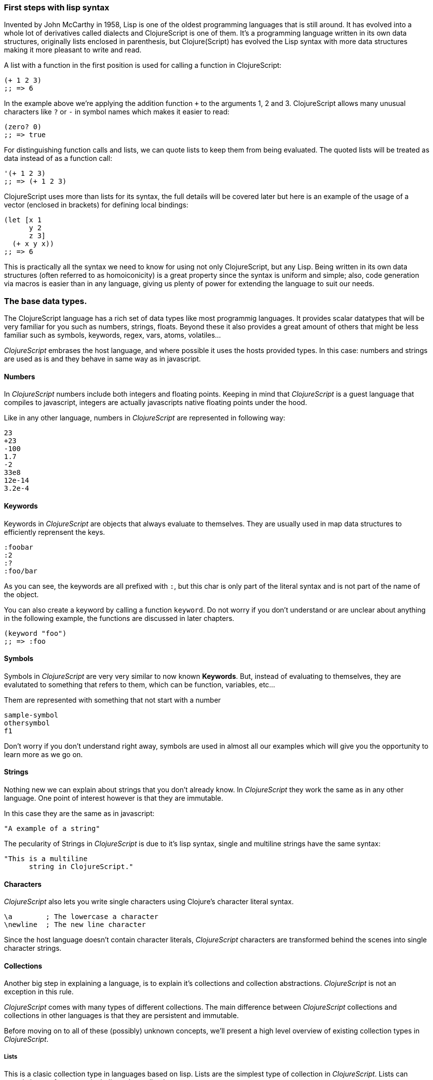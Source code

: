 === First steps with lisp syntax

Invented by John McCarthy in 1958, Lisp is one of the oldest programming languages that is still
around. It has evolved into a whole lot of derivatives called dialects and ClojureScript is
one of them. It's a programming language written in its own data structures, originally lists enclosed in
parenthesis, but Clojure(Script) has evolved the Lisp syntax with more data structures making
it more pleasant to write and read.

A list with a function in the first position is used for calling a function in ClojureScript:

[source, clojure]
----
(+ 1 2 3)
;; => 6
----

In the example above we're applying the addition function `+` to the arguments 1, 2 and 3. ClojureScript
allows many unusual characters like `?` or `-` in symbol names which makes it easier to read:

[source, clojure]
----
(zero? 0)
;; => true
----

For distinguishing function calls and lists, we can quote lists to keep them from being evaluated. The quoted
lists will be treated as data instead of as a function call:

[source, clojure]
----
'(+ 1 2 3)
;; => (+ 1 2 3)
----

ClojureScript uses more than lists for its syntax, the full details will be covered later but here is an
example of the usage of a vector (enclosed in brackets) for defining local bindings:

[source, clojure]
----
(let [x 1
      y 2
      z 3]
  (+ x y x))
;; => 6
----

This is practically all the syntax we need to know for using not only ClojureScript, but any Lisp. Being
written in its own data structures (often referred to as homoiconicity) is a great property since the
syntax is uniform and simple; also, code generation via macros is easier than in any language, giving
us plenty of power for extending the language to suit our needs.

=== The base data types.

The ClojureScript language has a rich set of data types like most programmig languages. It provides
scalar datatypes that will be very familiar for you such as numbers, strings, floats. Beyond these it also
provides a great amount of others that might be less familiar such as symbols, keywords, regex,
vars, atoms, volatiles...

_ClojureScript_ embrases the host language, and where possible it uses the hosts provided types. In this
case: numbers and strings are used as is and they behave in same way as in javascript.


==== Numbers

In _ClojureScript_  numbers include both integers and floating points. Keeping in mind that
_ClojureScript_ is a guest language that compiles to javascript, integers are actually javascripts native
floating points under the hood.

Like in any other language, numbers in _ClojureScript_ are represented in following way:

[source, clojure]
----
23
+23
-100
1.7
-2
33e8
12e-14
3.2e-4
----


==== Keywords

Keywords in _ClojureScript_ are objects that always evaluate to themselves. They are usually
used in map data structures to efficiently reprensent the keys.

[source, clojure]
----
:foobar
:2
:?
:foo/bar
----

As you can see, the keywords are all prefixed with `:`, but this char is only part
of the literal syntax and is not part of the name of the object.

You can also create a keyword by calling a function `keyword`. Do not worry if you don't understand
or are unclear about anything in the following example, the functions are discussed in later chapters.

[source, clojure]
----
(keyword "foo")
;; => :foo
----


==== Symbols

Symbols in _ClojureScript_ are very very similar to now known *Keywords*. But,
instead of evaluating to themselves, they are evalutated to something that refers to them, which
can be function, variables, etc...

Them are represented with something that not start with a number

[source, clojure]
----
sample-symbol
othersymbol
f1
----

Don't worry if you don't understand right away, symbols are used in almost
all our examples which will give you the opportunity to learn more as we go on.


==== Strings

Nothing new we can explain about strings that you don't already know. In _ClojureScript_ they
 work the same as in any other language. One point of interest however is that they are immutable.

In this case they are the same as in javascript:

[source, clojure]
----
"A example of a string"
----

The pecularity of Strings in _ClojureScript_ is due to it's lisp syntax, single and multiline strings
have the same syntax:

[source, clojure]
----
"This is a multiline
      string in ClojureScript."
----

==== Characters

_ClojureScript_ also lets you write single characters using Clojure's character literal syntax.

[source, clojure]
----
\a        ; The lowercase a character
\newline  ; The new line character
----

Since the host language doesn't contain character literals, _ClojureScript_ characters are transformed
behind the scenes into single character strings.


==== Collections

Another big step in explaining a language, is to explain it's collections and collection
abstractions. _ClojureScript_ is not an exception in this rule.

_ClojureScript_ comes with many types of different collections. The main difference between _ClojureScript_
collections and collections in other languages is that they are persistent and immutable.

Before moving on to all of these (possibly) unknown concepts, we'll present a high level overview
of existing collection types in _ClojureScript_.


===== Lists

This is a clasic collection type in languages based on lisp. Lists are the
simplest type of collection in _ClojureScript_. Lists can contain items of any type, including
other collections.

Lists in _ClojureScript_ are repsesented by items enclosed between parenthesis:

[source, clojure]
----
'(1 2 3 4 5)
'(:foo :bar 2)
----

As you can observe, all list examples are prefixed with the `'` char. This is because lists in lisp like
languages are often used to express things like function or macro calls. In that case
the first item should be a symbol that will evaluate to a something callable and the rest of the list
elemenents will be function parameters.

[source, clojure]
----
(inc 1)
;; => 2

'(inc 1)
;; => (inc 1)
----

As you see, if you will evaluate the `(inc 1)` without prefixing it with `'` char, it will resolve
the `inc` symbol to the *inc* function and will execute it with `1` as first parameter. Resulting
in a `2` as return value.

Lists have the pecularity that they are very efficient if you access to it in a sequence mode or
access to its first elements but are not very good option if you need random (index) acces to its
elements.


===== Vectors

Like lists, *Vectors*  store a series of values, but in this case with very efficient index access
to its elements and its elements in difference with list are evaluated in order. Do not worry, in
below chapters we'll go depth in details but at this moment is more that enough.

Vectors uses square brakets for the literal syntax, let see some examples:

[source, clojure]
----
[:foo :bar]
[3 4 5 nil]
----

Like lists, vectors can contain objects of any type, as you can observe the previos example.


===== Maps

Maps is a collection abstraction that allows store unique keys associated with one value. In other
languages are commonly known as hash-maps or dicts. Maps in _ClojureScript_ uses a
curly braces as literal syntax.

[source, clojure]
----
{:foo "bar", :baz 2}
{:foobar [:a :b :c]}
----

NOTE: Commas are frequently used for separate a key value pair but are completelly optional. In
_ClojureScript_ syntax, comas are treated like spaces.

Like Vectors, every item in a map literal is evaluated before the result is stored in a map, but
the order of evaluation is not guaranteed.


===== Sets

And finally, *Sets*.

Sets stores in an unordered way zero or more unique items of any type. They,
like maps, uses curly braces for its literal syntax with difference that uses a `#` as leading
character:

[source, clojure]
----
#{1 2 3 :foo :bar}
----

In below chapters we'll go depth in sets and other collection types explained in this chapter.


=== Vars

_ClojureScript_ is a mostly functional language and focused in immutability. Becuase of that, it does
not has the concept of variables. The most closest analogy to variables are *vars*. The vars are
represented by symbols and stores a single value together with metadata.

You can define a var using a `def` special form:

[source, clojure]
----
(def x 22)
(def y [1 2 3])
----

The vars are always top level in the namespace. If you use `def` in a function call, the var will be defined
at the namespace level.


=== Functions

==== The first contact

It's time of make things happen. In _ClojureScript_, a function are first-class type. It behaves
like any other type, you can pass it as parameter, you can return it as value, always respecting
the lexical scope. _ClojureScript_ also has some features from dynamic scope but this will be discused
in other section.

If you want know more about scopes, this link:http://en.wikipedia.org/wiki/Scope_%28computer_science[wikipedia article]
is ver extensive and explain very well different types of scope.

As _ClojureScript_ is a lisp dialect, it uses the prefix notation for calling a function:

[source, clojure]
----
(inc 1)
;; => 2
----

The `inc` is a function and is part of _ClojureScript_ runtime, and `1` is a first positional
argument for the `inc` function.

[source, clojure]
----
(+ 1 2 3)
;; => 6
----

The `+` symbol represents a `add` function, in ALGOL type of languages is an operator and only
allows two parameters.

The prefix notation has huge advantages, some of them not alwats obvious. _ClojureScript_ does not
has distinction between a function and operator, everything is a function. The inmediate advantage
is that the prefix notation allows an arbitrary number of arguments per "operator". Also, it eliminates
per complete the problem of operator precedence.


==== Defining own functions

The function can be defined with `fn` special form. This is aspect of function definition:

[source, clojure]
----
(fn [param1 param2]
  (+ (inc param1) (inc param2)))
----

You can define a function and call it in same time (in a single expression):

[source, clojure]
----
((fn [x] (inc x)) 1)
;; => 2
----

Let start creating named functions. But that is means named function really? Is very simple,
as in _ClojureScript_ functions are fist-class and behaves like any other value, naming a function
is just store it in a var:

[source, clojure]
----
(def myinc (fn [x] (+ x 1)))

(myinc 1)
;; => 2
----

_ClojureScript_ also offers the `defn` macro as a little sugar syntax for make function definition
more idiomatic:

[source, clojure]
----
(defn myinc
  "Self defined version of `inc`."
  [x]
  (+ x 1))
----


==== Function with multiple arities

_ClojureScript_ also comes with ability to define functions with arbitrary number of arities. The
syntax is almost the same as define standard function with the difference that it has more that
one body.

Let see an example, surelly it will explain it much better:

[source, clojure]
----
(defn myinc
  "Self defined version of parametrized `inc`."
  ([x] (myinc x 1))
  ([x increment]
   (+ x increment)))
----

And there some examples using the previously defined multi arity function. I can observe that
if you call a function with wrong number of parameters the compiler will emit an error about that:

[source, clojure]
----
(myinc 1)
;; => 1

(myinc 1 3)
;; => 4

(myinc 1 3 3)
;; Compiler error
----

[NOTE]
Explaining the "arity" is out of scope of this book, however you can read about that in this
link:http://en.wikipedia.org/wiki/Arity[wikipedia article].


==== Variadic functions

An other way to accept multiple parameters is defining variadic functions. Variadic functions
are functions that will be able accept arbitrary number of arguments:

[source, clojure]
----
(defn my-variadic-set
  [& params]
  (set params))

(my-variadic-set 1 2 3 1)
;; => #{1 2 3}
----

The way to denone a variadic function is using the `&` simbol prefix on its arguments vector.


==== Short syntax for anonymous functions

_ClojureScript_ provides a shorter syntax for define anonymos (and almost always one liner) functions
using the `#()` reader macro. Reader macros are "special" expressions that in compile time will be
transformed to the apropiate language form. In this case to some expression that uses `fn` special
form.

[source, clojure]
----
(def my-set #(set %1 %2))

(my-set 1 2)
;; => #{1 2}
----

The `%1`, `%2`, `%N` are simple markers for parameter positions that are implicitly declared when
the reader macro will be interpreted and converted to `fn` expression.

Also, if a function only accepts one argument, you can ommit the number after `%` symbol, the
function `#(set %1)` can be written `++#++(set %)`.

Additionaly, this syntax also supports the variadic form with `%&` symbol:

[source, clojure]
----
(def my-variadic-set #(set %&))

(my-variadic-set 1 2 2)
;; => #{1 2}
----


=== Flow control

_ClojureScript_ has a great different approaches for flow control.


==== Branching with `if`

Let start with a basic one: `if`. In _ClojureScript_ the `if` is an expression and not an
statement, and it has three parametes: first one the condition expression, the second one
a expression that will evalute if a condition expression will evalute in a logical true,
and the third one will evaluated otherwise.

[source, clojure]
----
(defn mypos?
  [x]
  (if (pos? x)
    "positive"
    "negative"))

(mypos? 1)
;; => "positive"

(mypos? -1)
;; => "negative"
----

If you want do more that one thing in one of two expressions, you can use block expression `do`, that
is will explained in next section.


==== Branching with `cond`

Sometimes, the `if` expression can be slightly limited because it does not have the "else if" part
for add more that one condition. The cond comes to the rescue.

With `cond` expression, you can define multiple conditions:

[source, clojure]
----
(defn mypos?
  [x]
  (cond
    (> x 0) "positive"
    (< x 0) "negative"
    :else "zero"))

(mypos? 0)
;; => "zero"

(mypos? -2)
;; => "negative"
----

Also, cond has an other form, called `condp`, that works very similar to the simple `cond`
but looks more cleaner when a predicate is always the same for all conditions:

[source, clojure]
----
(defn translate-lang-code
  [code]
  (condp = (keyword code)
    :es "Spanish"
    :en "English"
    "Unknown"))

(translate-lang-code "en")
;; => "English"

(translate-lang-code "fr")
;; => "Unknown"
----


==== Branching with `case`

The `case` branching expression has very similar use case that our previous example with
`condp`. The main difference is that, case always uses the `=` predicate/function and its
branching values are evaluated at compile time. This results in a more prerformant form
that `cond` or `condp` but has the disadvantage of that the condition value should be
a static value.

Let see the same example as previous one but using `case`:

[source, clojure]
----
(defn translate-lang-code
  [code]
  (case code
    "es" "Spanish"
    "es" "English"
    "Unknown"))

(translate-lang-code "en")
;; => "English"

(translate-lang-code "fr")
;; => "Unknown"
----


=== Locals, Blocks and Loops

==== Locals

_ClojureScript_ does not has the variables concepts, but it does have locals. Locals as per
usual, are immutable and if you try mutate them, the compiller will throw an error.

The locals are defined with `let` expression. It starts with a vector as first parameter
followed by arbitrary number of expresions. The first parameter should contain a arbitrary
number of pairs that starts with a binding form followed of an expression whose value will
be bound to this new local for the remainer of the let expression.

[source, clojure]
----
(let [x (inc 1)
      y (+ x 1)]
  (println "Simple message from the body of a let")
  (* x y))
;; Simple messages from the body of a let
;; => 6
----

==== Blocks

The blocks in _ClojureScript_ can be done using the `do` expression and is ususally used
for side effects, like printing something in console or write a log in a logger. Something
for that the return value is not necesary.

The `do` expression accept as parameter an arbitrary number of other expressions but return
the return value only from the last one:

[source, clojure]
----
(do
   (println "hello world")
   (println "hola mundo")
   (+ 1 2))
;; hello world
;; hola mundo
;; => 3
----

The `let` expression, explained just in previous section, the body is very similar to the
`do` expression. In fact, it is called that is has an implicit `do`.


==== Loops

The functional approach of _ClojureScript_, this causes that it does not have standard,
well known statements based loops. The loops in clojurescript are handled using recursion.
The recursion sometimes requires additional thinking about how model your problem in
a slightly different way than imperative languages.

Also, many of the common patterns for which `for` is used in other languages are achieved
through higher-order functions.


===== Looping with loop/recur

Let's take a look at how to express loops using recursions with the `loop` and `recur` forms.
`loop` defines a possibly empty list of bindings (notice the symmetry with `let`) and `recur`
jumps execution after the looping point with new values for those bindings.

Let's see an example:

[source, clojure]
----
(loop [x 0]
   (println "Looping with " x)
   (if (= x 2)
     (println "Done looping!")
     (recur (inc x))))
;; Looping with 0
;; Looping with 1
;; Looping with 2
;; Done looping!
;; => nil
----

In the above snippet, we bind the name `x` to the value `0` and execute the body. Since the
condition is not met the first time is run we `recur`, incrementing the binding value with
the `inc` function. We do this once more until the condition is met and, since there aren't
more `recur` calls, exit the loop.

Note that `loop` isn't the only point we can `recur` too, using `recur` inside a function
executes the body of the function recursively with the new bindings:

[source, clojure]
----
(defn recursive-function [x]
   (println "Looping with" x)
   (if (= x 2)
     (println "Done looping!")
     (recur (inc x))))

(recursive-function 0)
;; Looping with 0
;; Looping with 1
;; Looping with 2
;; Done looping!
;; => nil
----


===== Replacing for loops with higher-order functions

In imperative programming languages is common to use `for` loops for iterating over data and
transforming it, usually the intent being one of the following:

- Transform every value in the iterable yielding another iterable
- Filter the elements of the iterable by a certain criteria
- Convert the iterable to a value where each iteration depends on the result from the previous one
- Run a computation for every value in the iterable

The above actions are encoded in higher-order functions and syntactic constructs in ClojureScript,
let's see an example of the first three.

For transforming every value in a iterable data structure we use the `map` function, which takes a
function and a sequence and applies the function to every element:

[source, clojure]
----
(map inc [0 1 2])
;; => (1 2 3)
----

For filtering the values of a data structure we use the `filter` function, which takes a predicate
and a sequence and gives a new sequence with only the elements that returned `true` for the given
predicate:

[source, clojure]
----
(filter odd? [1 2 3 4])
;; => (1 3)
----

Converting an iterable to a value accumulating the intermediate result in every step of the iteration
can be achieved with `reduce`, which takes a function for accumulating values, an optional initial value
and a collection:

[source, clojure]
----
(reduce + 0 [1 2 3 4])
;; => 10
----


===== `for` sequence comprehensions

In ClojureScript the `for` construct isn't used for iteration but for generating sequences, an operation
also known as "sequence comprehension". It offers a small domain specific language for declaratively
building lazy sequences.

It takes a vector of bindings and a expression and generates a sequence of the result of evaluating the
expression, let's take a look at an example:

[source, clojure]
----
(for [x [1 2 3]]
  [x x])
;; => ([1 1] [2 2] [3 3])
----

It supports multiple bindings, which will cause the collections to be iterated in a nested fashion, much
like nesting `for` loops in imperative languages:

[source, clojure]
----
(for [x [1 2 3]
      y [4 5]]
  [x y])
;; => ([1 4] [1 5] [2 4] [2 5] [3 4] [3 5])
----

We can also follow the bindings with three modifiers: `:let` for creating local bindings, `:while` for
breaking out of the sequence generation and `:when` for filtering out values.

Here's an example of local bindings using the `:let` modifier, note that the bindings defined with it
will be available in the expression:

[source, clojure]
----
(for [x [1 2 3]
      y [4 5]
      :let [z (+ x y)]]
  z)
;; => (5 6 6 7 7 8)
----

We can use the `:while` modifier for expressing a condition that, when it is no longer met, will stop
the sequence generation. Here's an example:

[source, clojure]
----
(for [x [1 2 3]
      y [4 5]
      :while (= y 4)]
  [x y])
;; => ([1 4] [2 4] [3 4])
----

For filtering out generated values we use the `:when` modifier like in the following example:

[source, clojure]
----
(for [x [1 2 3]
      y [4 5]
      :when (= (+ x y) 6)]
  [x y])
;; => ([1 5] [2 4])
----

We can combine the modifiers shown above for expressing complex sequence generations or
more clearly expressing the intent of our comprehension:

[source, clojure]
----
(for [x [1 2 3]
      y [4 5]
      :let [z (+ x y)]
      :when (= z 6)]
  [x y])
;; => ([1 5] [2 4])
----

When we outlined the most common usages of the `for` construct in imperative programming languages
we mentioned that sometimes we want to run a computation for every value in a sequence, not caring
about the result. Presumably we do this for achieving some sort of side-effect with the values of
the sequence.

ClojureScript provides the `doseq` construct, which is analogous to `for` but executes the expression
discarding the resulting values and returns `nil`.

[source, clojure]
----
(doseq [x [1 2 3]
        y [4 5]
       :let [z (+ x y)]]
  (println x "+" y "=" z))
;; 1 + 4 = 5
;; 1 + 5 = 6
;; 2 + 4 = 6
;; 2 + 5 = 7
;; 3 + 4 = 7
;; 3 + 5 = 8
;; => nil
----


=== Collection types


==== Immutable and persistent

We mentioned before that ClojureScript collections are persistent and immutable but didn't explain what
we meant.

An immutable data structure, as its name suggest, is a data structure that can not be changed. In-place
updates are not allowed in immutable data structures.

A persistent data structure is a data structure that returns a new version of itself when transforming
it, leaving the original unmodified. ClojureScript makes this memory and time efficient using an
implementation technique called structural sharing, where most of the data shared between two versions
of a value is shared and transformations of a value are implemented by copying the minimal amount of data
required.

Let's see an example of appending values to a vector using the `conj` (for "conjoin") operation:

[source, clojure]
----
(let [xs [1 2 3]
      ys (conj xs 4)]
  (println "xs:" xs)
  (println "ys:" ys))
;; xs: [1 2 3]
;; ys: [1 2 3 4]
;; => nil
----

As you can see, we derived a new version of the `xs` vector appending an element to it and got a new
vector `ys` with the element added.

For illustrating the structural sharing of ClojureScript data structures, let's compare whether some parts
of the old and new versions of a data structure are actually the same object with the `identical?` predicate.
We'll use the list data type for this purpose:

[source, clojure]
----
(let [xs (list 1 2 3)
      ys (cons 0 xs)]
  (println "xs:" xs)
  (println "ys:" ys)
  (println "(rest ys):" (rest ys))
  (identical? xs (rest ys)))
;; xs: (1 2 3)
;; ys: (0 1 2 3)
;; (rest ys): (1 2 3)
;; => true
----

As you can see in the example, we used `cons` (construct) to prepend a value to the `xs` list and we got
a new list `ys` with the element added. The `rest` of the `ys` list (all the values but the first)
are the same object in memory that the `xs` list, thus `xs` and `ys` share structure.


==== The sequence abstraction

One of the central ClojureScript abstractions is the Sequence, which can be though as a list and can be derived
from any of the collection types. It is persistent and immutable like all collection types and many of the
core ClojureScript functions return sequences.

The types that can be used to generate a sequence are called "seqables", we can call `seq` on them and get
a sequence back. Sequences support two basic operations: `first` and `rest`. They both call `seq` on the
argument we provide them:

[source, clojure]
----
(first [1 2 3])
;; => 1

(rest [1 2 3])
;; => (2 3)
----

Calling `seq` on a seqable can yield different results if the seqable is empty or not, it will return `nil`
when empty and a sequence otherwise:

[source, clojure]
----
(seq [])
;; => nil

(seq [1 2 3])
;; => (1 2 3)
----

`next` is a similar sequence operation to `rest`, but it differs from the latter in that it yields a `nil` value
when called with a sequence with one or zero elements. Note that, when given one of the aforementioned sequences,
the empty sequence returned by `rest` will evaluate as a boolean true whereas the `nil` value returned by `next`
will evaluate as false:

[source, clojure]
----
(rest [])
;; => ()

(next [])
;; => nil

(rest [1 2 3])
;; => (2 3)

(next [1 2 3])
;; => (2 3)
----

===== nil-punning

The above behaviour of `seq` coupled with the falsey nature of `nil` in boolean contexts make an idiom for checking
the emptyness of a sequence in ClojureScript, which is often referred to as nil-punning.

[source, clojure]
----
(defn print-coll
  [coll]
  (when (seq coll)
    (println "Saw " (first coll))
    (recur (rest coll))))

(print-coll [1 2 3])
;; Saw 1
;; Saw 2
;; Saw 3
;; => nil

(print-coll #{1 2 3})
;; Saw 1
;; Saw 3
;; Saw 2
;; => nil
----

`nil` is also both a seqable and a sequence, and thus it supports all the functions we saw so far:

[source, clojure]
----
(seq nil)
;; => nil

(first nil)
;; => nil

(rest nil)
;; => ()
----


===== Functions that work on sequences

The ClojureScript core functions that work on collections call `seq` on their arguments, thus being
implemented in terms of generic sequence operations. This also makes them short-circuit when encountering empty
collections and being `nil`-safe.

We already saw examples with the usual suspects like `map`, `filter` and `reduce` but ClojureScript offers a
plethora of generic sequence operations in its core namespace. Note that many of the operations we'll learn about
either work with seqables or are extensible to user defined types.

We can query a value to know wheter it's a collection type with the `coll?` predicate:
[source, clojure]
----
(coll? nil)
;; => false

(coll? [1 2 3])
;; => true

(coll? {:language "ClojureScript" :file-extension "cljs"})
;; => true

(coll? "ClojureScript")
;; => false
----

Similar predicates exist for checking if a value is sequence (`seq?`) or a seqable (`seqable?`):
[source, clojure]
----
(seq? nil)
;; => false
(seqable? nil)
;; => false

(seq? [])
;; => false
(seqable? [])
;; => true

(seq? #{1 2 3})
;; => false
(seqable? #{1 2 3})
;; => true

(seq? "ClojureScript")
;; => false
(seqable? "ClojureScript")
;; => false
----

For collections that can be counted in constant time, we can use the `count` operation:
[source, clojure]
----
(count nil)
;; => 0

(count [1 2 3])
;; => 3

(count {:language "ClojureScript" :file-extension "cljs"})
;; => 2

(count "ClojureScript")
;; => 13
----

We can also get an empty variant of a given collection with the `empty` function:
[source, clojure]
----
(empty nil)
;; => nil

(empty [1 2 3])
;; => []

(empty #{1 2 3})
;; => #{}
----

The `empty?` predicate returns true if the given collection is empty:
[source, clojure]
----
(empty? nil)
;; => true

(empty? [])
;; => true

(empty? #{1 2 3})
;; => false
----

The `conj` operation adds elements to collections and may add them in different "places" depending
on the collection. It adds them where it makes more sense for the given collection performance-wise,
but note that not every collection has a defined order.

We can pass as many elements we want to add to `conj`, let's see it in action:
[source, clojure]
----
(conj nil 42)
;; => (42)

(conj [1 2] 3)
;; => [1 2 3]

(conj [1 2] 3 4 5)
;; => [1 2 3 4 5]

(conj '(1 2) 0)
;; => (0 1 2)

(conj #{1 2 3} 4)
;; => #{1 3 2 4}

(conj {:language "ClojureScript"} [:file-extension "cljs"])
;; => {:language "ClojureScript", :file-extension "cljs"}
----


===== Lazyness

Most of ClojureScript sequence-returning functions generate lazy sequences instead of eagerly creating
a whole new sequence. Lazy sequences generate their contents as they are requested, usually when iterating
over them. Lazyness ensures that we don't do more work that we need to and gives us the possibility to
treat potentially infinite sequence as regular ones.

TODO

==== Collections in depth

Now that we're acquainted with ClojureScript's sequence abstraction and some of the generic sequence manipulating
functions it's time to dive into the concrete collection types and the operations they support.


===== Lists

In ClojureScript lists are mostly used as a data structure for grouping symbols together into programs. Unlike in other
lisps, many of the syntactic constructs of ClojureScript use data structures different from the list (vectors and maps).
This makes code less uniform but the gains in readability are well worth the price.

You can think of ClojureScript lists as singly linked lists, where each node contains a value and a pointer to the rest of the list.
This makes natural (and fast!) to add items to the front of the list since adding to the end would require to traverse the entire
list. The prepend operation is performed using the `cons` (construct) function.

[source, clojure]
----
(cons 0 (cons 1 (cons 2 ())))
;; => (0 1 2)
----

We used the literal `()` to represent the empty list. Since it doesn't contain any symbol is not treated
as a function call. However, when using list literals that contain elements we need to quote them to
prevent ClojureScript from evaluating them as a function call:

[source, clojure]
----
(cons 0 '(1 2))
;; => (0 1 2)
----

Since the head is the position that has constant time addition in the list collection, the `conj` operation
on lists naturally adds item in the front:

[source, clojure]
----
(conj '(1 2) 0)
;; => (0 1 2)
----

Lists and other ClojureScript data structures can be used as stacks using the `peek`, `pop` and `conj` functions.
Note that the top of the stack will be the "place" where `conj` adds elements to, making `conj` equivalent to the
stack's push operation. In the case of lists, `conj` adds element to the front of the list, `peek` returns the first
element of the list and `pop` returns a list with all the elements but the first one.

Note that the two operations that return a stack (`conj` and `pop`) don't change the type of the collection used for
the stack.

[source, clojure]
----
(def list-stack '(0 1 2))

(peek list-stack)
;; => 0

(pop list-stack)
;; => (1 2)

(type (pop list-stack))
;; => cljs.core/List

(conj list-stack -1)
;; => (-1 0 1 2)

(type (conj list-stack -1))
;; => cljs.core/List
----

One thing that lists are not particularly good at is random indexed access. Since they are stored in a single linked list
like structure in memory, random access to a given index requires a linear traversal in order to either retrieve the requested
item or throw an index our of bounds error. Non-indexed ordered collections like lazy sequences also suffer from this limitation.


===== Vectors

Vectors are one of the most common data structures in ClojureScript. They are used as a syntactic construct in many
places where more traditional lisps use lists, for example in function argument declarations and `let` bindings.

ClojureScript vectors have enclosing brackets `[]` in their syntax literals, they can be created with `vector` and from
another collection with `vec`:

[source,clojure]
----
(vector? [0 1 2])
;; => true

(vector 0 1 2)
;; => [0 1 2]

(vec '(0 1 2))
;; => [0 1 2]
----

Vectors are, like lists, ordered collections of heterogeneous values. Unlike lists, vectors grow naturally from the tail
so the `conj` operation appends items to the rear of a vector. Insertion on the end of a vector is effectively constant
time:

[source,clojure]
----
(conj [0 1] 2)
;; => [0 1 2]
----

Another thing that differentiates lists and vectors is that vectors are indexed collections and as such support efficient
random index access and non-destructive updates. We can use the familiar `nth` function to retrieve values given an index:

[source, clojure]
----
(nth [0 1 2] 0)
;; => 0
----

Since vectors associate sequential numeric keys (indexes) to values we can treat them as an associative data structure. ClojureScript
provides the `assoc` function that, given an associative data structure and a set of key-value pairs, yields a new data structure with
the values corresponding to the keys modified.

[source, clojure]
----
(assoc [0 1 1] 2 2)
;; => [0 1 2]
----

Note that we can only `assoc` to a key that is either contained in the vector already or if it's the last position in a vector:


[source, clojure]
----
(assoc [0 1 2] 3 3)
;; => [0 1 2 3]

(assoc [0 1 2] 4 4)
;; Error: Index 4 out of bounds [0,3]
----

Like with lists, vectors can be also used as stack with the `peek`, `pop` and `conj` functions. Note, however, that vectors grow
from the opposite end of the collection as lists:

[source, clojure]
----
(def vector-stack [0 1 2])

(peek vector-stack)
;; => 2

(pop vector-stack)
;; => [0 1]

(type (pop vector-stack))
;; => cljs.core/PersistentVector

(conj vector-stack 3)
;; => [0 1 2 3]

(type (conj vector-stack 3))
;; => cljs.core/PersistentVector
----

Since `map` and `filter` return lazy sequences but is common to need a fully realized sequence after performing those operations,
vector-returning counterparts of such functions are available as `mapv` and `filterv`. They have the advantage of being faster
than building a vector from a lazy sequence and making your intent more explicit:

[source, clojure]
----
(map inc [0 1 2])
;; => (1 2 3)

(type (map inc [0 1 2]))
;; => cljs.core/LazySeq

(mapv inc [0 1 2])
;; => [1 2 3]

(type (mapv inc [0 1 2]))
;; => cljs.core/PersistentVector
----


===== Maps


===== Sets


===== Queues


=== Destructuring

TBD


=== Namespaces

==== Defining a namespace

Namespaces is a clojurescript's fundamental unit of code modularity. Are analogous to Java packages or
Ruby and Python modules, and can be defined with `ns` macro. Maybe if you are touched a little bit of
clojurescript source you have seen something like this at begining of the file:

[source, clojure]
----
(ns myapp.core
  "Some docstring for the namespace.")

(def x "hello")
----

Namespaces are dynamic and you can create one in any time, but the convention is having one namespace
per file. So, the namespace definition usually is at begining of the file followed with optional
docstring.

Previously we have explained the vars and symbols. Every var that you are defines will be associated
with one namespace. If you do not define a concrete namespace, the default one called "user" will be
used:

[source, clojure]
----
(def x "hello")
;; => #'user/x
----

==== Loading other namespaces

It's ok, definining a namespace and vars in it is really easy, but it is not very usefull if we can't
use them from other namespaces. For this purpose, the `ns` macro also offers a simple way to load other
namespaces.

Observe the following:

[source, clojure]
----
(ns myapp.main
  (:require myapp.core
            clojure.string))

(clojure.string/upper-case myapp.core/x)
;; => "HELLO"
----

As you can observe, we are using fully qualified names (namespace + var name) for access to vars and
functions from different namespaces.

It is ok, we not can access to other namespaces but is very boring always write the complete namespace
name for access to its vars and functions. It will be specially uncomfortable if a namespace name
is very large. For solve that, you can use the `:as` directive for create an additional (usually
more shorter) alias to the namespace. Let see the how it can be done:

[source, clojure]
----
(ns myapp.main
  (:require [myapp.core :as core]
            [clojure.string :as str]))

(str/upper-case core/x)
;; => "HELLO"
----

Additionaly, _ClojureScript_ offers a simple way to refer specific vars or functions from concrete namespace using the `:refer` directive.

The `:refer` directive has two possible arguments: `:all` keyword or a vector of symbols that will
refer to vars in the namespace. With `:all` we are indicating that we want refer all public vars from the
namespace and with vector we can specify the concrete subset of vars that we want.

[source, clojure]
----
(ns myapp.main
  (:require [myapp.core :refer :all]
            [clojure.string :refer [upper-case]]))
----

And finally, we should know that everything that located in the `cljs.core` namespace is automatically
loaded and you should not require it explicitly. But sometimes you want declare vars that will clash
with some other defined in `cljs.core` namespace. For it, the `ns` macro offers an other directive that
allows exclude concrete symbols and prevet them to be automaticaly loaded.

Observe the following:

[source, clojure]
----
(ns myapp.main
  (:refer-clojure :exclude [min]))

(defn min
  [x y]
  (if (> x y)
    y
    x))
----

The `ns` macro also has other directives for loading host clases (`:import`) and macros
(`:refer-macros`), but them are explained in posterior sections.


=== Abstractions and Polymorphism

I'm sure that in more that in one time you have found in this situation: you have defined a great
abstraction (using interfaces or something similar) for your "bussines logic" and you have found
the need to deal with an other module over which you have absolutelly no control, and you probably
was thinking in create adapters, proxies and other approaches that will implies a great amount
of additional complexity.

Some dynamic languages allows "monkey-patching", languages where the classes are open and any
method can be defined and redefined at any time. Also, is very known that this technique is a very
bad practice.

We can not trust languages that allows that when importing third party libraries, can silently overwrite
methods that you are using and expecting a concrete behavior.

This symptoms denotes a commonly named: "Expression problem".

TODO: add link to expression problem description


==== Protocols

The _ClojureScript_ primitive for define "interfaces" are called Protocols. A protocol consists in
a name and set of functions. All functions have at least one argument corresponding to the
`this` in javascript or `self` in Python.

Protocols provides a type based polymorphism, and the dispatch is always done by the
first argument previously mentioned as `this`.

A protocol looks like this:

[source, clojure]
----
(ns myapp.foobar)

(defprotocol IProtocolName
  "A docstring describing the protocol."
  (sample-method [this] "A doc string of the function associated with the protocol."))
----

NOTE: the "I" prefix is very common for make clear separation of protocols and types. In clojute
comunity it there many dispare optionions about the use of the "I" prefix. In our opinion is an
acceptable solution for avoid name clashing and confusions.

From the user perspective, protocol functions are simple and plain functions defined in the namespace
where the protocol is defined. As you can intuit, this makes protocols completelly namespaces and
avoid any accidental clashing between implemented protocols for same type.


===== Extending to existing types

On of the big strengths of protocols is the ability to extend existing and maybe third party types
and this operation can be done in different ways. The majority of time you will be tend to use
the *extend-protocol* or the *extend-type* macros.

This is the aspect on how *extend-type* macro can be used:

[source, clojure]
----
(extend-type TypeA
  ProtocolA
  (function-from-protocol-a [this]
    ;; implementation here
    )

  ProtocolB
  (function-from-protocol-b-1 [this parameter1]
    ;; implementation here
    )
  (function-from-protocol-b-2 [this parameter1 parameter2]
    ;; implementation here
    ))
----

You can observe that with *extend-type* you are extending one type with different protocols
in one expression. In difference to that, *extend-protocol* do just the inverse operation. It,
given a protocol, add implementation for it to multiple types:

[source, clojure]
----
(extend-protocol ProtocolA
  TypeA
  (function-from-protocol-a [this]
    ;; implementation here
    )

  TypeB
  (function-from-protocol-a [this]
    ;; implementation here
    ))
----

It there other ways to extend a type with a protocol implementation but them will be covered
in other section of this book.


===== Participate in ClojureScript abstractions

ClojureScript it self is built up on abstractions defined as protocols, so almost all behavior
in the _ClojureScript_ language can be adopted for third party libraries. Let's go to see an
real life example.

In previous sections we have explained different kind of builtin collections, in this case we
will use the *Set*'s. See this snipped of code:

[source, clojure]
----
(def mynums #{1 2})

(filter mynums [1 2 4 5 1 3 4 5])
;; => (1 2 1)
----

But, that it happens where? In this case, the set type implements the _ClojureScript_ internal
`IFn` protocol that represents an abstraction for functions or any thing callable. So it can be
used like a callable predicate in filter.

Ok, but what it happens if we want use a regular expression as predicate function for filter
a collection of strings:

[source, clojure]
----
(filter #"^foo" ["haha" "foobar" "baz" "foobaz"])
;; TypeError: Cannot call undefined
----

Obviosly, this exception is raised because the RegExp type does not implements the `IFn` protocol
so it can not behave like a callable. But it can be easy fixed:

[source, clojure]
----
(extend-type js/RegExp
  IFn
  (-invoke
   ([this a]
     (re-find this a))))
----

Now, you will be able use the regex instances as predicates in filter operation:

[source, clojure]
----
(filter #"^foo" ["haha" "foobar" "baz" "foobaz"])
;; => ("foobar" "foobaz")
----


===== Protocols introspection

_ClojureScript_ comes with a usefull function that allows runtime introspection: `satisfies?`. The
purpose of this function is know in runtime if some object (instance of some type) satisfies the
concrete protocol.

So, with previous examples, if we check if a set instance satisfies a *IFn* protocol, it should
return `true`:

[source, clojure]
----
(satisfies IFn #{1})
;; => true
----


==== Multimethods

We have previously talked about protocols, that solves a very common use case of polymorphism:
dispatch by type. But in some circumstances the protocol's approach it can be limiting. And
here *multimethods* comes to the rescue.

The *multimethods* are not limited to type dispatch only, instead, them also offers dispatch
by types of multiple arguments, by value and allows ad-hoc hierarchies to be defined. Also,
like protocols, is a "Open System" so you or any third parties can extend a multimethod for
new types.

The basic consturctions of *multimethods* consists in `defmulti` and `defmethod` forms. The
`defmulti` form is used for create the multimethod with initial dispatch function. This is
a common look and feel of it:

[source, clojure]
----
(defmulti say-hello
  "A polymorphic function that return a greetings message
  depending on the language key with default lang as `:en`"
  (fn [param] (:locale param))
  :default :en)
----

The anonymous function defined within the `defmulti` form is a dispatch function. It will
be called in every call to `say-hello` function and should return some kind of mark object
that will be used for dispatch. In our example it returns the contents of `:locale` key
of the first argument.

And finally, we should add implementations. That is done with `defmethod` form:

[source, clojure]
----
(defmethod say-hello :en
  [person]
  (str "Hello " (:name person "Anonymous")))

(defmethod say-hello :es
  [person]
  (str "Hola " (:name person "Anonimo")))
----

So, if you execute that function over a hash map containing the `:locale` and optionally
the `:name` key, the multimethod firstly will call the dispatch function for determine the
dispatch value, secondly it will search an implementation for that value, if it is found,
it will execute it, in case contrary it will search the default implementation (if it
specified) and execute it.

[source, clojure]
----
(say-hello {:locale :es})
;; => "Hola Anonymo"

(say-hello {:locale :en :name "Ciri"})
;; => "Hello Ciri"

(say-hello {:locale :fr})
;; => "Hello Anonymous"
----

If the default implementation is not specified, an exception will be raised notifying about
that some value does not have a implementation for that multimethod.


==== Hierarchies

Hierarchies is a way that _ClojureScript_ offers you build a whatever relations that your
domain may require. The hierarchies are difined in term of relations betwen named objects,
such as symbols, keywords or types.

The hierarchies can be defined globally or locally, depending on your needs. Like multimethods,
hierarchies are not limited to single namespace. You can extend a hierarchy from any namespace,
not necesary the one which they are defined.

The global namespace is more limited, for good reasons. Not namespaced keywords or symbols can
not be used in the global hierarcy. That behavior helps prevent unexpected situations when
two or more third party libraries uses the same symbol for different semantics.

===== Defining a hierarchy

The hierarchy relations should be established using `derive` function:

[source, clojure]
----
(derive ::circle ::shape)
(derive ::box ::shape)
----

We have just defined a set of relationships between namespaced keywords, in this case the
`::circle` is a child of `::shape` and `::box` is also a child of `::shape`.

TIP: The `::circle` keyword syntax is a shortland for `:current.ns/circle`. So if you are executing
it in a repl, sureally that `::circle` will be evaluated to `:cljs.user/circe`.


===== Hierarchies introspection

_ClojureScript_ comes with little toolset of functions that allow runtime introspection
of the global or local defined hierarchies. These toolset consists on thre functions:
`isa?`, `anscestors`, and `descendants`.

Let see an example on how it can be used with hierarchy defined in previous example:

[source, clojure]
----
(ancestors ::box)
;; => #{:cljs.user/shape}

(descendants ::shape)
;; => #{:cljs.user/circle :cljs.user/box}

(isa? ::box ::shape)
;; => true

(isa? ::rect ::shape)
;; => false
----


===== Local defined hierarchies

As we mentioned previously, in _ClojureScript_ you also can define local hierarchies. This can be
done with `make-hierarchy` function. And this is the aspect of how you can replicate the previous
example but using the local hierarchy:

[source, clojure]
----
(def h (-> (make-hierarchy)
           (derive :box :shape)
           (derive :circle :shape)))
----

Now, if you can use the same introspection functions with that, locally defined hierarchy:

[source, clojure]
----
(isa? h :box :shape)
;; => true

(isa? :box :shape)
;; => false
----

As you can observe, in local hierarchies we can use normal (not namespace qualified) keywords
and if we execute the `isa?` without passing the local hierarchy parameter, its as expected
return false.


===== Hierarchies in multimethods

One of the big advantages of hierarchies, is that they works very well together with multimethods.
Because, multimethods by default uses the `isa?` function for the last step of dispatching.

Let see an example for clearly understand that it means. Firstly define the multimethod with
`defmulti` form:

[source, clojure]
----
(defmulti stringify-shape
  "A function that prints a human readable representation
  of a shape keyword."
  identity
  :hierarchy h)
----

With `:hierarchy` keyword parameter we indicate to the multimethod that hierarchy we want to use,
if it is not specified, the global hierarchi will be used.

Secondly, define a implementation for our multimethod using the `defmethod` form:

[source, clojure]
----
(defmethod stringify-shape :box
  [_]
  "A box shape")

(defmethod stringify-shape :shape
  [_]
  "A generic shape")

(defmethod stringify-shape :default
  [_]
  "Unexpected object")
----

Now, let see what is happens if we execute that function with a box:

[source, clojure]
----
(stringify-shape :box)
;; => "A box shape"
----

Now everything works as expected, the multimethod executes the direct matching implementation
for the given parameter. But that is happens if we execute the same function but with `:circle`
keyword as parameter, that does not have the direct matching dispatch value:

[source, clojure]
----
(stringify-shape :circle)
;; => "A generic shape"
----

The multimethod automatically resolves it using the provided hierarchy, and that `:circle` is
a descendat of `:shape`, so the `:shape` implementation is executed.


=== Data types

Until, now, we have used maps, sets, lists and vectors for represent our data. And in most cases is a
really great aproach for do it. But some times we need define our own types and in this book we will
call them *datatypes*.

A datatype provides the following:

* A unique host backed type, either named or anonymous.
* Explicitly declared structure using fields or closures.
* Implement concrete abstractions.
* Map like behavior (via records, see below).


==== Deftype

The most low level construction in _ClojureScript_ for create own types, is the `deftype` macro. For
demostration we will define a type called `User`:

[source, clojure]
----
(deftype User [firstname lastname])
----

Once the type has beed defined, we can create an instance of our `User`:

[source, clojure]
----
(def user (User. "Triss" "Merigold"))
----

And its fields can be accesset using the prefix-dot notation:

[source, clojure]
----
(.-firstname user)
;; => "Triss"
----

Types defined with deftype (and posteriory with defrecord) creates a host backed class like object
associated to the current namespace. But it has some peculiarities when we intend to use or import
it from other namespace. The types in _ClojureScript_ should be imported with `:import` directive
of `ns` macro:

[source, clojure]
----
(ns myns.core
  (:import otherns.User))

(User. "Cirilla" "Fiona")
----

For convenience, _ClojureScript_ also defines a constructor function caled `->User` that can be imported
with the common way using `:require` directive.

We personally do not like this type of functions, and we prefer define own constructors, with more
idiomatic names:

[source, clojure]
----
(defn user
  [firstname lastname]
  (User. firstname lastname))
----

And use it in our code instead of `->User`.


==== Defrecord

The record is a slightly higher level abstraction for define types in _ClojureScript_ and should be
prefered way to do it.

As we know, _ClojureScript_ tends to use plain data types how are the maps but in most cases we need
have a named type for represent the entities of our application. Here come the records.

A record is a datatype that implements a map protocols and therefore can be used like any other map.
And since records are also proper types, they support type-based polymorphism through protocols.

In summary: with records, we have the best of both worlds, maps that can play in in different
abstractions.

Let start defining the `User` type but using records:

[source, clojure]
----
(defrecord User [firstname lastname])
----

It looks really similar to deftype syntax, in fact, it uses deftype behind the scenes as low level
primitive for defining types.

Now, look the difference with raw types for access to its fields:

[source, clojure]
----
(def user (User. "Yennefer" "of Vengerberg"))

(:username user)
;; => "Yennefer"

(get user :username)
;; => "Yennefer"
----

As we mention previously, records are maps and acts like tham:

[source, clojure]
----
(map? user)
;; => true
----

And like maps, tham support extra fields that are not initially defined:

[source, clojure]
----
(def user2 (assoc user :age 92))

(:age user2)
;; => 92
----

As we can see, the `assoc` function works as is expected and return a new instance of the same
type but with new key value pair. But take care with `dissoc`, its behavior with records is slightly
different that with maps; it will return a new record if the field being dissociated is an optional
field, but it will return a plain map if you dissociate the mandatory field.

An other difference with maps is that records does not acts like functions:

[source, clojure]
----
(def plain-user {:username "Yennefer", :lastname "of Vengerberg"})

(plain-user :username)
;; => "Yennefer"

(user :username)
;; => user.User does not implements IFn protocol.
----

The `defrecord` macro like the `deftype`, for convenience esposes `->User` function, but with additional
one `map->User` constructor function. We have the same opionon about that constructors that with
deftype defined ones: we recommend define own instead of use that ones. But as they exists, let see
how they can be used:

[source, clojure]
----
(def cirilla (->User "Cirilla" "Fiona"))
(def yen (map->User {:firstname "Yennefer"
                     :lastname "of Vengerberg"}))
----


==== Implement protocols

Both type definition primitives that we have seen until now allows inline implementations for protocols
(explained in previous section). Let start define one for example purposes:

[source, clojure]
----
(defprotocol IUser
  "A common abstraction for work with user types."
  (full-name [_] "Get the full name of the user."))
----

Now, you can define a type with inline implementation for an abstraction, in our case the `IUser`:

[source, clojure]
----
(defrecord User [firstname lastname]
  IUser
  (full-name [_]
    (str firstname " " lastname)))

;; Create an instance.
(def user (User. "Yennefer" "of Vengerberg"))

(full-name user)
;; => "Yennefer of Vengerberg"
----


==== Reify

The `reify` macro lets you create an anonymous types that implement protocols. In difference with
deftype and defrecord, it does not has accessible fields.

This is a way how we can emulate an instance of user type and that plays well in `IUser` abstraction:

[source, clojure]
----
(defn user
  [firstname lastname]
  (reify
    IUser
    (full-name [_]
      (str firstname " " lastname))))

(def yen (user "Yennefer" "of Vengerberg"))
(full-name user)
;; => "Yennefer of Vengerberg"
----

The real purpose of reify is create anonymous types that plains in a concrete abstractions but
you do not want a type in self.


=== Host interoperability

_ClojureScript_ in the same way as it brother Clojure, is designed to be a "Guest" language. It means
that the design of the language fits very well to work on to of existing ecosystem such as javascript
for _ClojureScript_ and jvm for _Clojure_.


==== The types.

_ClojureScript_ unlike expected, try takes advantage of every type that the platform provides. This
is a maybe incomplete list of things that _ClojureScript_ inherits and reuse from the underlying
platform:

* _ClojureScript_ strings are javascript *Strings*.
* _ClojureScript_ numbers are javascript *Numbers*.
* _ClojureScript_ `nil` is a javascript *null*.
* _ClojureScript_ regular expressions are javascript `RegExp` instances.
* _ClojureScript_ is not interpreted, is always compiled town to the javascript.
* _ClojureScript_ allows easy call platform apis with the same semantics.
* _ClojureScript_ data types internally compiles to objects in javascript.

On top of it, _ClojureScript_ buid own abstractions and types that are does not exists in the
platform, such as Vectors, Maps, Sets, and others that are explained in previous chapters.


==== Interacting with platform types

_ClojureScript_ comes with a little set of special forms that allows interact with platform
types such as calling object methods, creating new instances and accessing to object
properties.


===== Access to the platform

_ClojureScript_ has a special syntax for access to the all platform environment through the
`js/` special namespace. This is the aspect of the expression for execute the javascript's
builtin `parseInt` function:

[source, clojure]
----
(js/parseInt "222")
;; => 222
----


===== Creating new instances

_ClojureScript_ has two ways to create instances:

.Using the `new` special form
[source, clojure]
----
(new js/Regex "^foo$")
----

Using the `.` special form
[source, clojure]
----
(js/Regex. "^foo$")
----

The last one is the recommended way to do that operation. We do not aware of real differences
between the two forms, but in the clojurescript comunity the last one is the most adopted.


===== Invoke instance methods

For invoke methods of some object instance, in contrary to how it used in javascript (eg:
`obj.method()`, the method name comes first like any other standard function in lisp languages
but with little variation: the function name starts with special form `.`.

Let see how we can call the `.test()` method of regexp instance:

[source, clojure]
----
(def re (js/RegExp "^foo"))

(.test re "foobar")
;; => true
----


===== Access to object properties

Access to the object properties is really very similar to call a method, the difference is that
instead of using the `.` we should use the `.-`. Let see an example:

[source, clojure]
----
(.-multiline re)
;; => false
----


===== Javascrpt objects

_ClojureScript_ has different ways for create plain javascript objects, each one has its own
purpose. The basic one is the `js-obj` function. It accepts a variable length of pairs of key
values and return a javascript object:

[source, clojure]
----
(js-obj "foo" "bar")
;; => #js {:foo "bar"}
----

The return value can be passed to some kind of third party library that accepts a plain
javascript objects. But you can observe the repl representation of the return value of this
function. It is exactly the other form for do the same thing.

Using the reader macro `#js` consists of prepend it to the clojure map or vector and the
result will be transformed to plain javascript:

[source, clojure]
----
(def myobj #js {:foo "bar"})
----

The translation of that to plain javascript is similar to this:

[source, javascript]
----
var myobj = {foo: "bar"};
----


As explained in previous section, you also can access to the plain object properties using
the `.-` syntax:

[source, clojure]
----
(.-foo myobj)
;; => "bar"
----

And as javascript objects are mutable, you can set a new value to some property using
the `set!` function:

[source, clojure]
----
(set! (.-foo myobj) "baz")
----


===== Conversions

The inconvenience of previously explained forms, is that they does not make recursive
transformatios, so if you have nested objects, the nested objects do not will be converted.
For solve that use cases, _ClojureScript_ comes with `clj->js` and `js->clj` functions
that transforms clojure collection types into javascript and in reverse order:

[source, clojure]
----
(clj->js {:foo {:bar "baz"}})
;; => #js {:foo #js {:bar "baz"}}
----

In case of arrays, it there a specialized function `into-array` that behaves as it expected:

[source, clojure]
----
(into-array ["foo"])
;; => #js ["foo"]
----


===== Arrays

In previous example we have seen how we can create an array from existing _ClojureScript_
collection. But it there other function for create arrays: `make-array`.

.Creating a preallocated array with length 10
[source, clojure]
----
(def a (make-array 10))
;; => #js [nil nil nil nil nil nil nil nil nil nil]
----

In _ClojureScript_ arrays are also play well in sequence abstraction so you can iterate
over it or simple get the number of elements with `count` function:

[source, clojure]
----
(count a)
;; => 10
----

As arrays are platform mutable collection type, you can acces to a concrete index and set
value to on that position:

[source, clojure]
----
(aset a 0 2)
;; => 2
----

Or access in a indexed way to it values:

[source, clojure]
----
(aget a 0)
;; => 2
----

In javascript, the objects are also arrays, so you can use the same functions for interacting
with plain objects:

[source, clojure]
----
(def b #js {:foo "bar"})
;; => #js {:foo "bar"}

(aget b "foo")
;; => "bar"

(aset b "baz" "bar")
;; => "bar"

b
;; => #js {:foo "bar", :baz "bar"}
----


=== State management

TBD


=== Truthiness

This is the aspect where the each language has its own semantics, the majority of languages
treats empty collections, the 0 integer and other things like this are considered false.
In _ClojureScript_ unlike in other languages only two values are considered as false: `nil`
and `false`, Everything except them, are treated as `true`.

So, thanks to it, sets can be considered also predicates, so if them return a value so it exists
and if it return `nil` so the value does not exists:

[source, clojure]
----
(def s #{1 2})

(s 1)
;; => 1

(s 3)
;; => nil
----

=== Transducers

TBD


=== A little overview of macros

TBD
